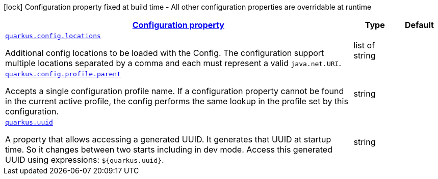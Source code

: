 [.configuration-legend]
icon:lock[title=Fixed at build time] Configuration property fixed at build time - All other configuration properties are overridable at runtime
[.configuration-reference, cols="80,.^10,.^10"]
|===

h|[[quarkus-config-config_configuration]]link:#quarkus-config-config_configuration[Configuration property]

h|Type
h|Default

a| [[quarkus-config-config_quarkus.config.locations]]`link:#quarkus-config-config_quarkus.config.locations[quarkus.config.locations]`

[.description]
--
Additional config locations to be loaded with the Config. The configuration support multiple locations separated by a comma and each must represent a valid `java.net.URI`.
--|list of string 
|


a| [[quarkus-config-config_quarkus.config.profile.parent]]`link:#quarkus-config-config_quarkus.config.profile.parent[quarkus.config.profile.parent]`

[.description]
--
Accepts a single configuration profile name. If a configuration property cannot be found in the current active profile, the config performs the same lookup in the profile set by this configuration.
--|string 
|


a| [[quarkus-config-config_quarkus.uuid]]`link:#quarkus-config-config_quarkus.uuid[quarkus.uuid]`

[.description]
--
A property that allows accessing a generated UUID. It generates that UUID at startup time. So it changes between two starts including in dev mode. Access this generated UUID using expressions: `$++{++quarkus.uuid++}++`.
--|string 
|

|===